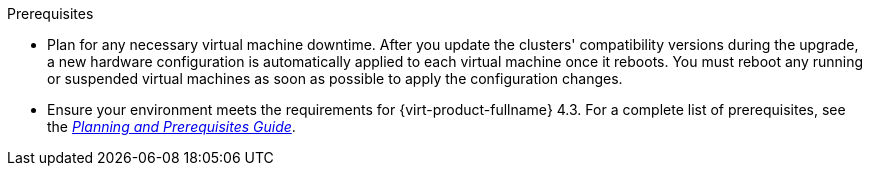 ifdef::upgrade[]
[id='Upgrade_Prerequisites_{context}']

= Prerequisites
endif::upgrade[]

ifndef::upgrade[]
.Prerequisites
endif::upgrade[]

* Plan for any necessary virtual machine downtime. After you update the clusters' compatibility versions during the upgrade, a new hardware configuration is automatically applied to each virtual machine once it reboots. You must reboot any running or suspended virtual machines as soon as possible to apply the configuration changes.

// This link must always be the latest version.
* Ensure your environment meets the requirements for {virt-product-fullname} 4.3. For a complete list of prerequisites, see the link:https://access.redhat.com/documentation/en-us/red_hat_virtualization/4.3/html-single/planning_and_prerequisites_guide/index#RHV_requirements[__Planning and Prerequisites Guide__].

ifdef::rhv-doc[]
// This link must always be the latest version.
* Ensure the hosts have the correct repositories enabled.
For the list of required repositories, see link:{URL_virt_product_docs}installing_ovirt_as_a_self-hosted_engine_using_the_cockpit_web_interface/#Enabling_the_RHVH_repository_SHE_cockpit_deploy[Enabling the {hypervisor-fullname} Repository] for {hypervisor-shortname}, or link:{URL_virt_product_docs}installing_ovirt_as_a_self-hosted_engine_using_the_cockpit_web_interface/#Enabling_the_Red_Hat_Enterprise_Linux_Host_Repositories_SHE_cockpit_deploy[Enabling the {enterprise-linux-host-fullname} Repositories] for {enterprise-linux-host-shortname}.
endif::[]
ifdef::ovirt-doc[]
* Ensure the hosts have the correct repositories enabled by installing the link:https://resources.ovirt.org/pub/yum-repo/ovirt-release43.rpm[ovirt-release43.rpm] RPM package.
endif::[]

// The {engine-name} repo requirement is appended to the end of this list in each assembly, because it must be the starting version, and would therefore require a lot of ifdefs to include it here.
